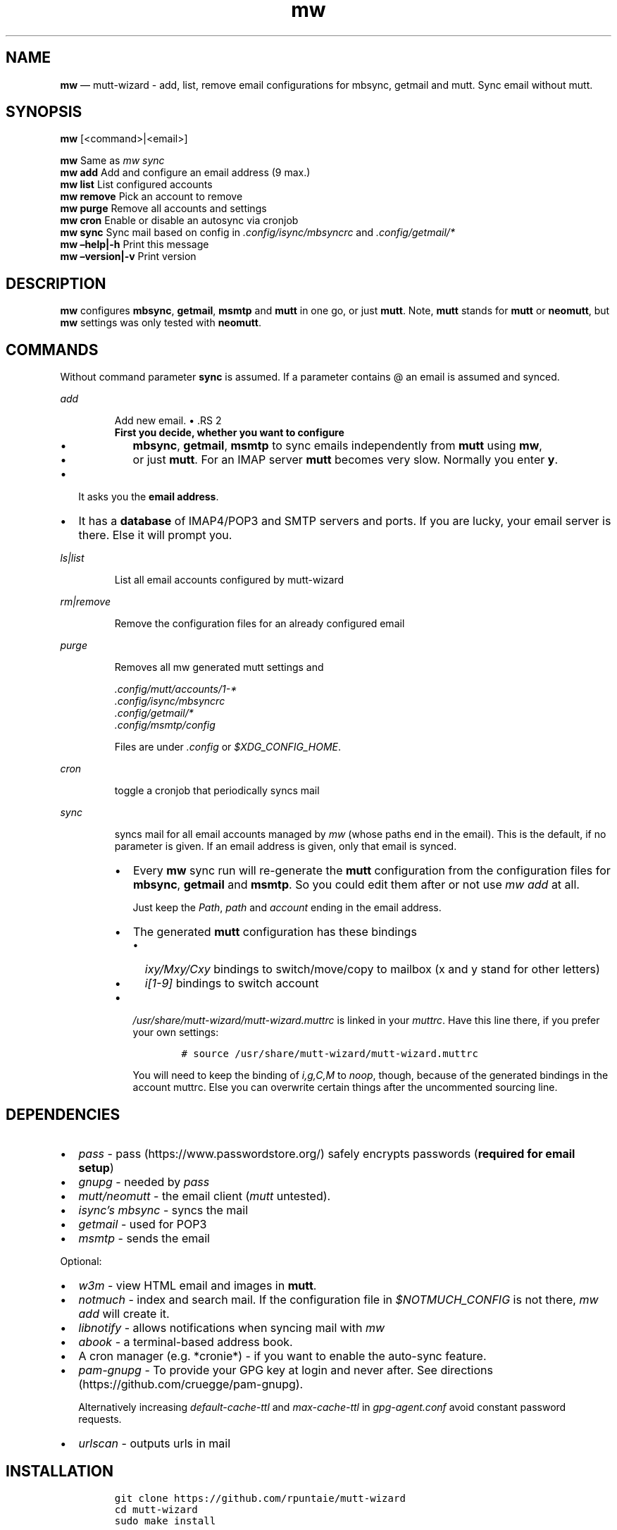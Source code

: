 .\" Automatically generated by Pandoc 2.7.3
.\"
.TH "mw" "1" "" "Version 1.0" "mutt-wizard man page"
.hy
.SH NAME
.PP
\f[B]mw\f[R] \[em] mutt-wizard - add, list, remove email configurations
for mbsync, getmail and mutt.
Sync email without mutt.
.SH SYNOPSIS
.PP
\f[B]mw\f[R] [<command>|<email>]
.PP
\f[B]mw\f[R] Same as \f[I]mw sync\f[R]
.PD 0
.P
.PD
\f[B]mw add\f[R] Add and configure an email address (9 max.)
.PD 0
.P
.PD
\f[B]mw list\f[R] List configured accounts
.PD 0
.P
.PD
\f[B]mw remove\f[R] Pick an account to remove
.PD 0
.P
.PD
\f[B]mw purge\f[R] Remove all accounts and settings
.PD 0
.P
.PD
\f[B]mw cron\f[R] Enable or disable an autosync via cronjob
.PD 0
.P
.PD
\f[B]mw sync\f[R] Sync mail based on config in
\f[I].config/isync/mbsyncrc\f[R] and \f[I].config/getmail/*\f[R]
.PD 0
.P
.PD
\f[B]mw \[en]help|-h\f[R] Print this message
.PD 0
.P
.PD
\f[B]mw \[en]version|-v\f[R] Print version
.SH DESCRIPTION
.PP
\f[B]mw\f[R] configures \f[B]mbsync\f[R], \f[B]getmail\f[R],
\f[B]msmtp\f[R] and \f[B]mutt\f[R] in one go, or just \f[B]mutt\f[R].
Note, \f[B]mutt\f[R] stands for \f[B]mutt\f[R] or \f[B]neomutt\f[R], but
\f[B]mw\f[R] settings was only tested with \f[B]neomutt\f[R].
.SH COMMANDS
.PP
Without command parameter \f[B]sync\f[R] is assumed.
If a parameter contains \[at] an email is assumed and synced.
.PP
\f[I]add\f[R]
.RS
.PP
Add new email.
\[bu] .RS 2
.TP
.B First you decide, whether you want to configure
.IP \[bu] 2
\f[B]mbsync\f[R], \f[B]getmail\f[R], \f[B]msmtp\f[R] to sync emails
independently from \f[B]mutt\f[R] using \f[B]mw\f[R],
.IP \[bu] 2
or just \f[B]mutt\f[R].
For an IMAP server \f[B]mutt\f[R] becomes very slow.
Normally you enter \f[B]y\f[R].
.RE
.IP \[bu] 2
It asks you the \f[B]email address\f[R].
.IP \[bu] 2
It has a \f[B]database\f[R] of IMAP4/POP3 and SMTP servers and ports.
If you are lucky, your email server is there.
Else it will prompt you.
.RE
.PP
\f[I]ls|list\f[R]
.RS
.PP
List all email accounts configured by mutt-wizard
.RE
.PP
\f[I]rm|remove\f[R]
.RS
.PP
Remove the configuration files for an already configured email
.RE
.PP
\f[I]purge\f[R]
.RS
.PP
Removes all mw generated mutt settings and
.PP
\f[I].config/mutt/accounts/1-*\f[R]
.PD 0
.P
.PD
\f[I].config/isync/mbsyncrc\f[R]
.PD 0
.P
.PD
\f[I].config/getmail/*\f[R]
.PD 0
.P
.PD
\f[I].config/msmtp/config\f[R]
.PP
Files are under \f[I].config\f[R] or \f[I]$XDG_CONFIG_HOME\f[R].
.RE
.PP
\f[I]cron\f[R]
.RS
.PP
toggle a cronjob that periodically syncs mail
.RE
.PP
\f[I]sync\f[R]
.RS
.PP
syncs mail for all email accounts managed by \f[I]mw\f[R] (whose paths
end in the email).
This is the default, if no parameter is given.
If an email address is given, only that email is synced.
.IP \[bu] 2
Every \f[B]mw\f[R] sync run will re-generate the \f[B]mutt\f[R]
configuration from the configuration files for \f[B]mbsync\f[R],
\f[B]getmail\f[R] and \f[B]msmtp\f[R].
So you could edit them after or not use \f[I]mw add\f[R] at all.
.RS 2
.PP
Just keep the \f[I]Path\f[R], \f[I]path\f[R] and \f[I]account\f[R]
ending in the email address.
.RE
.IP \[bu] 2
The generated \f[B]mutt\f[R] configuration has these bindings
.RS 2
.IP \[bu] 2
\f[I]ixy/Mxy/Cxy\f[R] bindings to switch/move/copy to mailbox (x and y
stand for other letters)
.IP \[bu] 2
\f[I]i[1-9]\f[R] bindings to switch account
.RE
.IP \[bu] 2
\f[I]/usr/share/mutt-wizard/mutt-wizard.muttrc\f[R] is linked in your
\f[I]muttrc\f[R].
Have this line there, if you prefer your own settings:
.RS 2
.IP
.nf
\f[C]
# source /usr/share/mutt-wizard/mutt-wizard.muttrc
\f[R]
.fi
.PP
You will need to keep the binding of \f[I]i,g,C,M\f[R] to
\f[I]noop\f[R], though, because of the generated bindings in the account
muttrc.
Else you can overwrite certain things after the uncommented sourcing
line.
.RE
.RE
.SH DEPENDENCIES
.IP \[bu] 2
\f[I]pass\f[R] - pass (https://www.passwordstore.org/) safely encrypts
passwords (\f[B]required for email setup\f[R])
.IP \[bu] 2
\f[I]gnupg\f[R] - needed by \f[I]pass\f[R]
.IP \[bu] 2
\f[I]mutt/neomutt\f[R] - the email client (\f[I]mutt\f[R] untested).
.IP \[bu] 2
\f[I]isync\[cq]s mbsync\f[R] - syncs the mail
.IP \[bu] 2
\f[I]getmail\f[R] - used for POP3
.IP \[bu] 2
\f[I]msmtp\f[R] - sends the email
.PP
Optional:
.IP \[bu] 2
\f[I]w3m\f[R] - view HTML email and images in \f[B]mutt\f[R].
.IP \[bu] 2
\f[I]notmuch\f[R] - index and search mail.
If the configuration file in \f[I]$NOTMUCH_CONFIG\f[R] is not there,
\f[I]mw add\f[R] will create it.
.IP \[bu] 2
\f[I]libnotify\f[R] - allows notifications when syncing mail with
\f[I]mw\f[R]
.IP \[bu] 2
\f[I]abook\f[R] - a terminal-based address book.
.IP \[bu] 2
A cron manager (e.g.\ *cronie*) - if you want to enable the auto-sync
feature.
.IP \[bu] 2
\f[I]pam-gnupg\f[R] - To provide your GPG key at login and never after.
See directions (https://github.com/cruegge/pam-gnupg).
.RS 2
.PP
Alternatively increasing \f[I]default-cache-ttl\f[R] and
\f[I]max-cache-ttl\f[R] in \f[I]gpg-agent.conf\f[R] avoid constant
password requests.
.RE
.IP \[bu] 2
\f[I]urlscan\f[R] - outputs urls in mail
.SH INSTALLATION
.IP
.nf
\f[C]
git clone https://github.com/rpuntaie/mutt-wizard
cd mutt-wizard
sudo make install
\f[R]
.fi
.PP
User of Arch-based distros can also install mutt-wizard from the AUR as
mw-git (https://aur.archlinux.org/packages/mw-git/).
.SH MUTT-WIZARD\[aq]S NEOMUTT CONFIGURATION
.PP
Once everything is setup, you\[cq]ll use \f[B]mutt\f[R] to access your
mail.
.PP
Mutt usage with the accompanied \f[I]/usr/share/mutt-wizard.muttrc\f[R]:
.IP \[bu] 2
\f[I]?\f[R] - see all keyboard shortcuts
.PP
\f[B]syncing\f[R]
.IP \[bu] 2
\f[I]gm / gM\f[R] - call mutt-wizard\[cq]s \f[I]mw sync\f[R] for one /
all mail accounts
.PP
\f[B]mailboxes,accounts\f[R]
.IP \[bu] 2
\f[I]ixy\f[R] - To go to \f[B]mailbox\f[R].
.IP \[bu] 2
\f[I]Mxy\f[R], \f[I]Cxy\f[R] - For \f[I]M\f[R]ove and \f[I]C\f[R]opy to
the according mailbox, e.g.\ \f[I]Msp\f[R] means \[lq]move to Spam\[rq].
.IP \[bu] 2
\f[I]i#\f[R] - Press \f[I]i\f[R] followed by a number 1-9 to go to a
\f[B]different account\f[R].
.RS 2
.PP
\f[I]xy\f[R] are
.IP \[bu] 2
two first letters of mailbox letters or
.IP \[bu] 2
first letter of first path entry + second letter of second path entries
.RE
.PP
\f[B]searching\f[R]
.IP \[bu] 2
\f[I]S\f[R] - search for a mail using \f[I]notmuch\f[R]
.IP \[bu] 2
\f[I]gl\f[R] - limit by substring of subject
.IP \[bu] 2
\f[I]gL\f[R] - undo limit
.PP
\f[B]composing\f[R]
.IP \[bu] 2
\f[I]ga\f[R] - to add address/person to \f[I]abook\f[R] and
\f[I]Tab\f[R] while typing address to complete one from book.
.IP \[bu] 2
\f[I]m/r/gr/f\f[R] - new/reply/group reply/forward \f[B]message\f[R],
using your default \f[I]$EDITOR\f[R] to write.
Then you enter the \f[B]compose screen\f[R].
.IP \[bu] 2
\f[I]a\f[R] - to add attachments
.IP \[bu] 2
\f[I]s/t/c/b/d\f[R] - to change the subject/to/CC/BCC/description.
.IP \[bu] 2
\f[I]S\f[R] - to change the signature/encryption
.IP \[bu] 2
\f[I]y\f[R] - to send the mail.
.PP
\f[B]delete,undelete,save\f[R]
.IP \[bu] 2
\f[I]dd\f[R] - delete mail
.IP \[bu] 2
\f[I]u\f[R] - undelete
.IP \[bu] 2
\f[I]$\f[R] - apply the mailbox changes \f[I]set trash\f[R] is set per
default.
Deleted mails will land there.
.IP \[bu] 2
\f[I]s\f[R] - save selected mail or selected attachment
.PP
\f[B]moving around\f[R]
.IP \[bu] 2
\f[I]gu\f[R] - open a menu to select a url you want to open in you
browser (needs urlscan).
.IP \[bu] 2
\f[I]j\f[R]/\f[I]k\f[R] - next/previous mail, \f[I]J/K\f[R] same,
without skipping deleted, and also when viewing mails
.IP \[bu] 2
\f[I]ctrl-d/f\f[R]/\f[I]ctrl-u/b\f[R] - down and up a half page / full
page
.IP \[bu] 2
\f[I]l\f[R] - open mail, or attachment page or attachment
.IP \[bu] 2
\f[I]h\f[R] - the opposite of \f[I]l\f[R]
.PP
\f[B]sidebar\f[R]
.IP \[bu] 2
\f[I]B\f[R] - toggles
.IP \[bu] 2
\f[I]ctrl-j\f[R]/\f[I]ctrl-k\f[R] - move up and down
.IP \[bu] 2
\f[I]ctrl-l/o\f[R] - opens mailbox
.PP
\f[B]input field/command line\f[R]
.IP \[bu] 2
\f[I]ctrl-u\f[R] will clear it
.IP \[bu] 2
\f[I]ctrl-a\f[R], \f[I]ctrl-e\f[R] go to beginning or end,
\f[I]ctrl-g\f[R] aborts
.PP
Look into \f[I]/usr/share/mutt-wizard.muttrc\f[R] to see all bindings.
.SH DETAILS
.TP
.B Encoding
.RS
.PP
\f[I]isync\f[R] is not fully UTF-8 compatible.
Non-Latin characters may be garbled (although sync should succeed).
\f[I]mw\f[R] will also not auto-create mailbox shortcuts since it is
looking for English mailbox names.
I strongly recommend you to set your email language to English on your
mail server to avoid these problems.
.RE
.PP
\f[B]Mail location\f[R]
.RS
.PP
Mail is downloaded to a folder named after your email in
\f[I]$MAILDIR\f[R], which defaults to \f[I]$HOME/Mail/\f[R], the default
for mutt.
Neither \f[B]mw remove\f[R] nor \f[B]mw purge\f[R] will delete
downloaded mail.
Do that manually.
.RE
.PP
\f[B]Gmail accounts\f[R]
.RS
.PP
Google will require you to allow \[dq]less-secure\[dq] (third party)
applications or use two-factor authentication in order to access their
IMAP servers to download your mail.
If you use Gmail, be sure to handle this before running mutt-wizard
<<https://support.google.com/accounts/answer/6010255>>.
.RE
.PP
\f[B]Protonmail accounts\f[R]
.RS
.PP
Protonmail users must use the Protonmail Bridge
<<https://protonmail.com/bridge/>> to access their IMAP and SMTP
servers.
This too should be configured before running mutt-wizard.
.RE
.PP
\f[B]Enterprise and university accounts\f[R]
.RS
.PP
Many universities and businesses might host their domain\[aq]s email via
Google or another service.
This often requires a special IMAP/SMTP-specific password that you must
generate and use.
Again, mutt-wizard can handle these systems, but only once they have
been set up.
.RE
.SH FILES
.TP
.B \f[I]/user/bin/mw\f[R]
The main script to manage and sync emails.
.TP
.B \f[I]/user/bin/mwimage\f[R], \f[I]/user/bin/mwopen\f[R]
Used by the mailcap file that comes with mutt-wizard.
.TP
.B \f[I]/usr/share/mutt-wizard/mutt-wizard.muttrc\f[R]
Default mutt settings.
.TP
.B \f[I]/usr/share/mutt-wizard/mailcap\f[R]
Default mailcap file.
.TP
.B \f[I]/usr/share/mutt-wizard/domains.csv\f[R]
Email server database.
.SH BUGS
.PP
GitHub Issues: <<https://github.com/rpuntaie/mutt-wizard/issues>>
.SH AUTHORS
.TP
.B \f[I]Luke Smith\f[R] <<luke@lukesmith.xyz>>
Original author, started in 2018.
.RS
.PP
Github <<https://github.com/lukesmithxyz/mutt-wizard>>
.PP
Gitlab <<https://gitlab.com/lukesmithxyz/mutt-wizard>>
.RE
.TP
.B \f[I]Roland Puntaier\f[R] <<roland.puntaier@gmail.com>>
Bugfixes, Improvements in 2019.
.RS
.PP
GitHub: <<https://github.com/rpuntaie/mutt-wizard>>
.IP \[bu] 2
Honors \f[I]:math:\[ga]MAILDIR\f[R], \f[I]\[ga]XDG_CONFIG_HOME\f[R],
\f[I]$XDG_CACHE_HOME\f[R], if defined.
.IP \[bu] 2
\f[I]gm/gM\f[R] to sync mail inside \f[I]mutt\f[R], as \f[I]o/O\f[R] has
a \f[I]mutt\f[R] assignment already.
.IP \[bu] 2
Other more vim-like shortcut changes
.IP \[bu] 2
Make channel name equal to email address to avoid choosing a new name
for the same thing.
.IP \[bu] 2
\f[I]remove|rm\f[R] instead of \f[I]delete\f[R], \f[I]list|ls\f[R]
instead of only \f[I]ls\f[R]
.IP \[bu] 2
\f[I]wm\f[R] integrates \f[I]mailsync\f[R], not to overload the system
namespace and because of code reuse
.IP \[bu] 2
\f[I]wm\f[R] generates \f[I]mutt\f[R] config on every full sync,
.RS 2
.IP \[bu] 2
to reflect changes in mailboxes in the shortcuts
.IP \[bu] 2
to reflect changes in \f[I]mbsync/getmail\f[R] config in \f[I]mutt\f[R]
config
.RE
.IP \[bu] 2
\f[I]urlscan\f[R] instead of \f[I]urlview\f[R]
.IP \[bu] 2
Added tests and made bug fixes
.IP \[bu] 2
Generate man page from readme, to avoid duplicate descriptions
.RE
.SH LICENSE
.PP
GPLv3
.SH SEE ALSO
.PP
\f[B]neomutt\f[R](1), \f[B]neomuttrc\f[R](1) \f[B]mbsync\f[R](1),
\f[B]msmtp\f[R](1), \f[B]notmuch\f[R](1), \f[B]abook\f[R](1)
